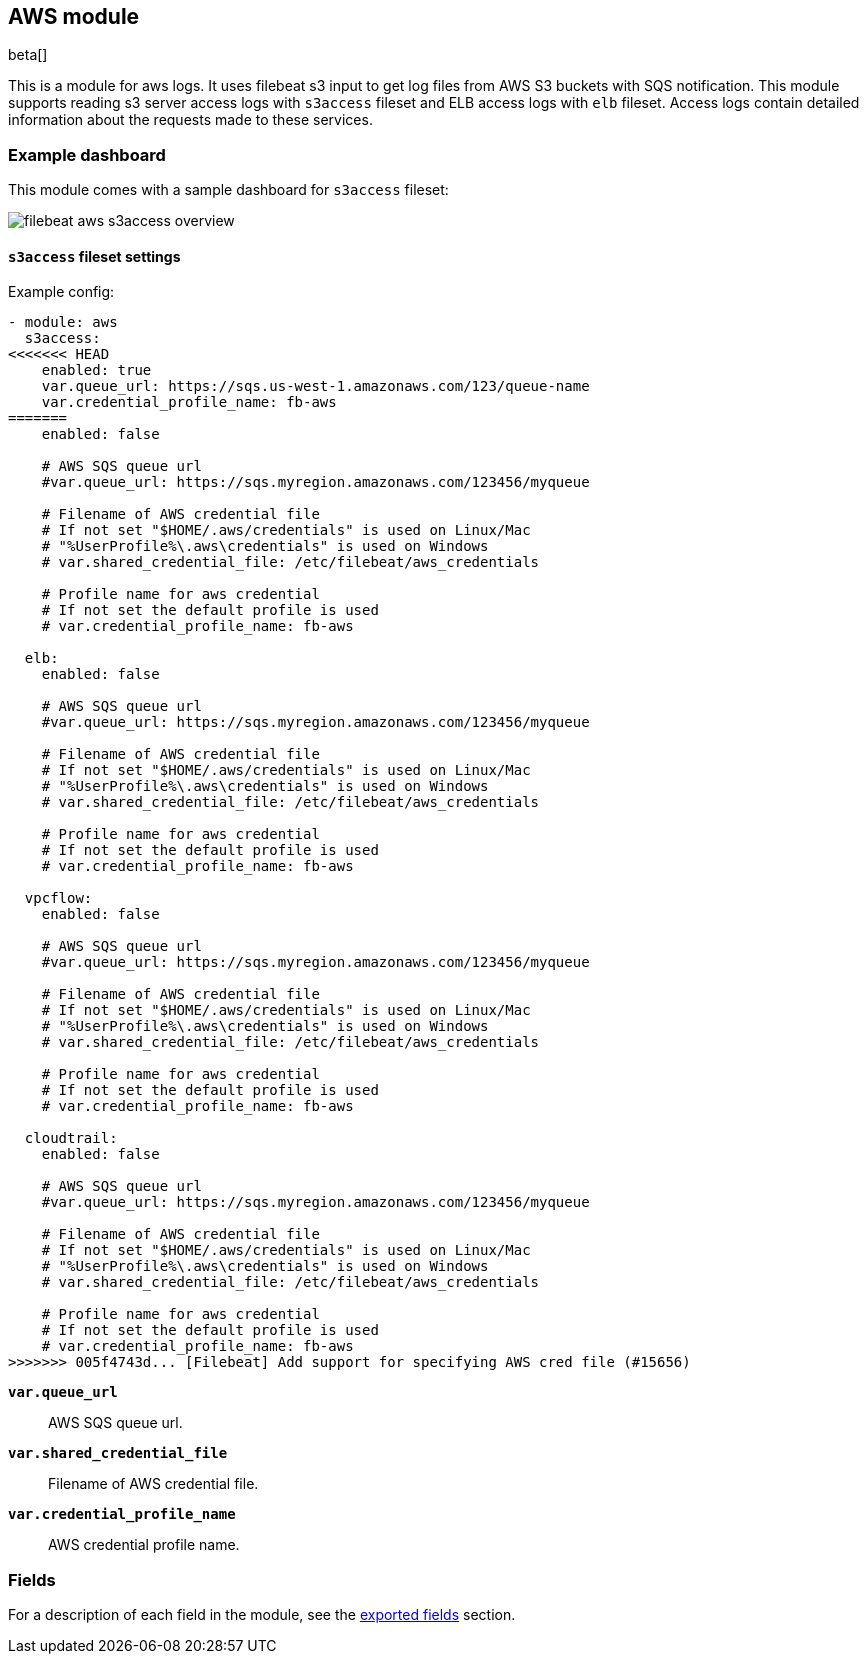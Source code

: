 ////
This file is generated! See scripts/docs_collector.py
////

[[filebeat-module-aws]]
[role="xpack"]

:modulename: aws
:has-dashboards: true

== AWS module

beta[]

This is a module for aws logs. It uses filebeat s3 input to get log files from
AWS S3 buckets with SQS notification. This module supports reading s3 server
access logs with `s3access` fileset and ELB access logs with `elb` fileset. 
Access logs contain detailed information about the requests made to these
services.

[float]
=== Example dashboard

This module comes with a sample dashboard for `s3access` fileset:

[role="screenshot"]
image::./images/filebeat-aws-s3access-overview.png[]

[float]
==== `s3access` fileset settings

Example config:

[source,yaml]
----
- module: aws
  s3access:
<<<<<<< HEAD
    enabled: true
    var.queue_url: https://sqs.us-west-1.amazonaws.com/123/queue-name
    var.credential_profile_name: fb-aws
=======
    enabled: false

    # AWS SQS queue url
    #var.queue_url: https://sqs.myregion.amazonaws.com/123456/myqueue

    # Filename of AWS credential file
    # If not set "$HOME/.aws/credentials" is used on Linux/Mac
    # "%UserProfile%\.aws\credentials" is used on Windows
    # var.shared_credential_file: /etc/filebeat/aws_credentials

    # Profile name for aws credential
    # If not set the default profile is used
    # var.credential_profile_name: fb-aws

  elb:
    enabled: false

    # AWS SQS queue url
    #var.queue_url: https://sqs.myregion.amazonaws.com/123456/myqueue

    # Filename of AWS credential file
    # If not set "$HOME/.aws/credentials" is used on Linux/Mac
    # "%UserProfile%\.aws\credentials" is used on Windows
    # var.shared_credential_file: /etc/filebeat/aws_credentials

    # Profile name for aws credential
    # If not set the default profile is used
    # var.credential_profile_name: fb-aws

  vpcflow:
    enabled: false

    # AWS SQS queue url
    #var.queue_url: https://sqs.myregion.amazonaws.com/123456/myqueue

    # Filename of AWS credential file
    # If not set "$HOME/.aws/credentials" is used on Linux/Mac
    # "%UserProfile%\.aws\credentials" is used on Windows
    # var.shared_credential_file: /etc/filebeat/aws_credentials

    # Profile name for aws credential
    # If not set the default profile is used
    # var.credential_profile_name: fb-aws

  cloudtrail:
    enabled: false

    # AWS SQS queue url
    #var.queue_url: https://sqs.myregion.amazonaws.com/123456/myqueue

    # Filename of AWS credential file
    # If not set "$HOME/.aws/credentials" is used on Linux/Mac
    # "%UserProfile%\.aws\credentials" is used on Windows
    # var.shared_credential_file: /etc/filebeat/aws_credentials

    # Profile name for aws credential
    # If not set the default profile is used
    # var.credential_profile_name: fb-aws
>>>>>>> 005f4743d... [Filebeat] Add support for specifying AWS cred file (#15656)
----

*`var.queue_url`*::

AWS SQS queue url.

*`var.shared_credential_file`*::

Filename of AWS credential file.

*`var.credential_profile_name`*::

AWS credential profile name.


[float]
=== Fields

For a description of each field in the module, see the
<<exported-fields-aws,exported fields>> section.

